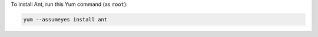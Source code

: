 To install Ant, run this Yum command (as ``root``):

.. code-block:: shell

   yum --assumeyes install ant

